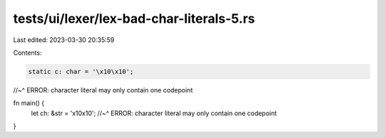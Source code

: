 tests/ui/lexer/lex-bad-char-literals-5.rs
=========================================

Last edited: 2023-03-30 20:35:59

Contents:

.. code-block:: rs

    static c: char = '\x10\x10';
//~^ ERROR: character literal may only contain one codepoint

fn main() {
    let ch: &str = '\x10\x10';
    //~^ ERROR: character literal may only contain one codepoint
}



